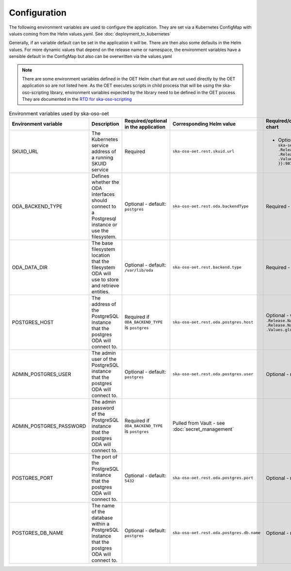 .. _configuration:

Configuration
======================

The following environment variables are used to configure the application. They are set via a Kubernetes ConfigMap
with values coming from the Helm values.yaml. See :doc:`deployment_to_kubernetes`

Generally, if an variable default can be set in the application it will be. There are then also some defaults in the Helm values.
For more dynamic values that depend on the release name or namespace, the environment variables have a sensible default in the ConfigMap
but also can be overwritten via the values.yaml

.. note::
    There are some environment variables defined in the OET Helm chart that are not used directly by the OET application so are not listed here.
    As the OET executes scripts in child process that will be using the ska-oso-scripting library, environment variables expected by the library need to be defined in the OET process
    They are documented in the `RTD for ska-oso-scripting <https://developer.skao.int/projects/ska-oso-scripting/en/latest/?badge=latest>`_


.. list-table:: Environment variables used by ska-oso-oet
   :widths: 10 10 10 10 10
   :header-rows: 1

   * - Environment variable
     - Description
     - Required/optional in the application
     - Corresponding Helm value
     - Required/optional in the Helm chart
   * - SKUID_URL
     - The Kubernetes service address of a running SKUID service
     - Required
     - ``ska-oso-oet.rest.skuid.url``
     - - Optional - will fall back on: ``ska-ser-skuid-{{ .Release.Name }}-svc.{{ .Release.Namespace }}.svc.{{ .Values.global.cluster_domain }}:9870``
   * - ODA_BACKEND_TYPE
     - Defines whether the ODA interfaces should connect to a Postgresql instance or use the filesystem.
     - Optional - default: ``postgres``
     - ``ska-oso-oet.rest.oda.backendType``
     - Required - default set to ``postgres``
   * - ODA_DATA_DIR
     - The base filesystem location that the filesystem ODA will use to store and retrieve entities.
     - Optional - default: ``/var/lib/oda``
     - ``ska-oso-oet.rest.backend.type``
     - Required - default set to ``postgres``
   * - POSTGRES_HOST
     - The address of the PostgreSQL instance that the postgres ODA will connect to.
     - Required if ``ODA_BACKEND_TYPE`` is ``postgres``
     - ``ska-oso-oet.rest.oda.postgres.host``
     - Optional - will fall back on: ``{{ .Release.Name }}-postgresql.{{ .Release.Namespace }}.svc.{{ .Values.global.cluster_domain }}``

   * - ADMIN_POSTGRES_USER
     - The admin user of the PostgreSQL instance that the postgres ODA will connect to.
     - Optional - default: ``postgres``
     - ``ska-oso-oet.rest.oda.postgres.user``
     - Optional - no default in chart
   * - ADMIN_POSTGRES_PASSWORD
     - The admin password of the PostgreSQL instance that the postgres ODA will connect to.
     - Required if ``ODA_BACKEND_TYPE`` is ``postgres``
     - Pulled from Vault - see :doc:`secret_management`
     -
   * - POSTGRES_PORT
     - The port of the PostgreSQL instance that the postgres ODA will connect to.
     - Optional - default: ``5432``
     - ``ska-oso-oet.rest.oda.postgres.port``
     - Optional - no default in chart
   * - POSTGRES_DB_NAME
     - The name of the database within a PostgreSQL instance that the postgres ODA will connect to.
     - Optional - default: ``postgres``
     - ``ska-oso-oet.rest.oda.postgres.db.name``
     - Optional - no default in chart